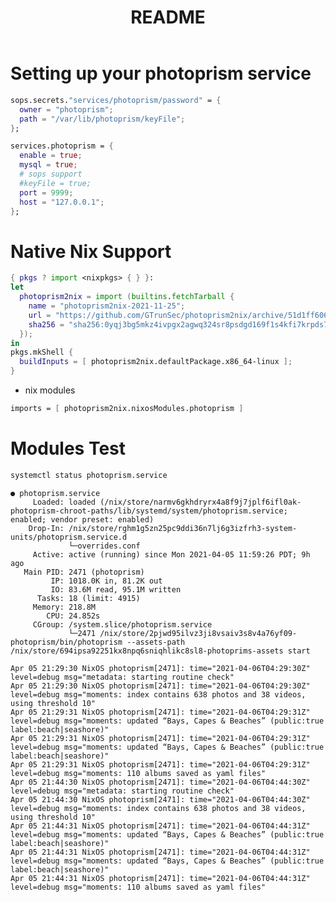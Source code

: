 #+TITLE: README


* Setting up your photoprism service

#+begin_src nix :async :exports both :results output
  sops.secrets."services/photoprism/password" = {
    owner = "photoprism";
    path = "/var/lib/photoprism/keyFile";
  };

  services.photoprism = {
    enable = true;
    mysql = true;
    # sops support
    #keyFile = true;
    port = 9999;
    host = "127.0.0.1";
  };
#+end_src

* Native Nix Support


#+begin_src nix :async :exports both :results output
{ pkgs ? import <nixpkgs> { } }:
let
  photoprism2nix = import (builtins.fetchTarball {
    name = "photoprism2nix-2021-11-25";
    url = "https://github.com/GTrunSec/photoprism2nix/archive/51d1ff6068f6823e08bba914293a3e891bdc0612.tar.gz";
    sha256 = "sha256:0yqj3bg5mkz4ivpgx2agwq324sr8psdgd169f1s4kfi7krpds7l8";
  });
in
pkgs.mkShell {
  buildInputs = [ photoprism2nix.defaultPackage.x86_64-linux ];
}
#+end_src

- nix modules

#+begin_src nix :async :exports both :results output
imports = [ photoprism2nix.nixosModules.photoprism ]
#+end_src

* Modules Test


#+begin_src sh :async t :exports both :results output
systemctl status photoprism.service
#+end_src

#+RESULTS:
#+begin_example
● photoprism.service
     Loaded: loaded (/nix/store/narmv6gkhdryrx4a8f9j7jplf6ifl0ak-photoprism-chroot-paths/lib/systemd/system/photoprism.service; enabled; vendor preset: enabled)
    Drop-In: /nix/store/rghm1g5zn25pc9ddi36n7lj6g3izfrh3-system-units/photoprism.service.d
             └─overrides.conf
     Active: active (running) since Mon 2021-04-05 11:59:26 PDT; 9h ago
   Main PID: 2471 (photoprism)
         IP: 1018.0K in, 81.2K out
         IO: 83.6M read, 95.1M written
      Tasks: 18 (limit: 4915)
     Memory: 218.8M
        CPU: 24.852s
     CGroup: /system.slice/photoprism.service
             └─2471 /nix/store/2pjwd95ilvz3ji8vsaiv3s8v4a76yf09-photoprism/bin/photoprism --assets-path /nix/store/694ipsa92251kx8npq6sniqhlikc8sl8-photoprims-assets start

Apr 05 21:29:30 NixOS photoprism[2471]: time="2021-04-06T04:29:30Z" level=debug msg="metadata: starting routine check"
Apr 05 21:29:30 NixOS photoprism[2471]: time="2021-04-06T04:29:30Z" level=debug msg="moments: index contains 638 photos and 38 videos, using threshold 10"
Apr 05 21:29:31 NixOS photoprism[2471]: time="2021-04-06T04:29:31Z" level=debug msg="moments: updated “Bays, Capes & Beaches” (public:true label:beach|seashore)"
Apr 05 21:29:31 NixOS photoprism[2471]: time="2021-04-06T04:29:31Z" level=debug msg="moments: updated “Bays, Capes & Beaches” (public:true label:beach|seashore)"
Apr 05 21:29:31 NixOS photoprism[2471]: time="2021-04-06T04:29:31Z" level=debug msg="moments: 110 albums saved as yaml files"
Apr 05 21:44:30 NixOS photoprism[2471]: time="2021-04-06T04:44:30Z" level=debug msg="metadata: starting routine check"
Apr 05 21:44:30 NixOS photoprism[2471]: time="2021-04-06T04:44:30Z" level=debug msg="moments: index contains 638 photos and 38 videos, using threshold 10"
Apr 05 21:44:31 NixOS photoprism[2471]: time="2021-04-06T04:44:31Z" level=debug msg="moments: updated “Bays, Capes & Beaches” (public:true label:beach|seashore)"
Apr 05 21:44:31 NixOS photoprism[2471]: time="2021-04-06T04:44:31Z" level=debug msg="moments: updated “Bays, Capes & Beaches” (public:true label:beach|seashore)"
Apr 05 21:44:31 NixOS photoprism[2471]: time="2021-04-06T04:44:31Z" level=debug msg="moments: 110 albums saved as yaml files"
#+end_example

